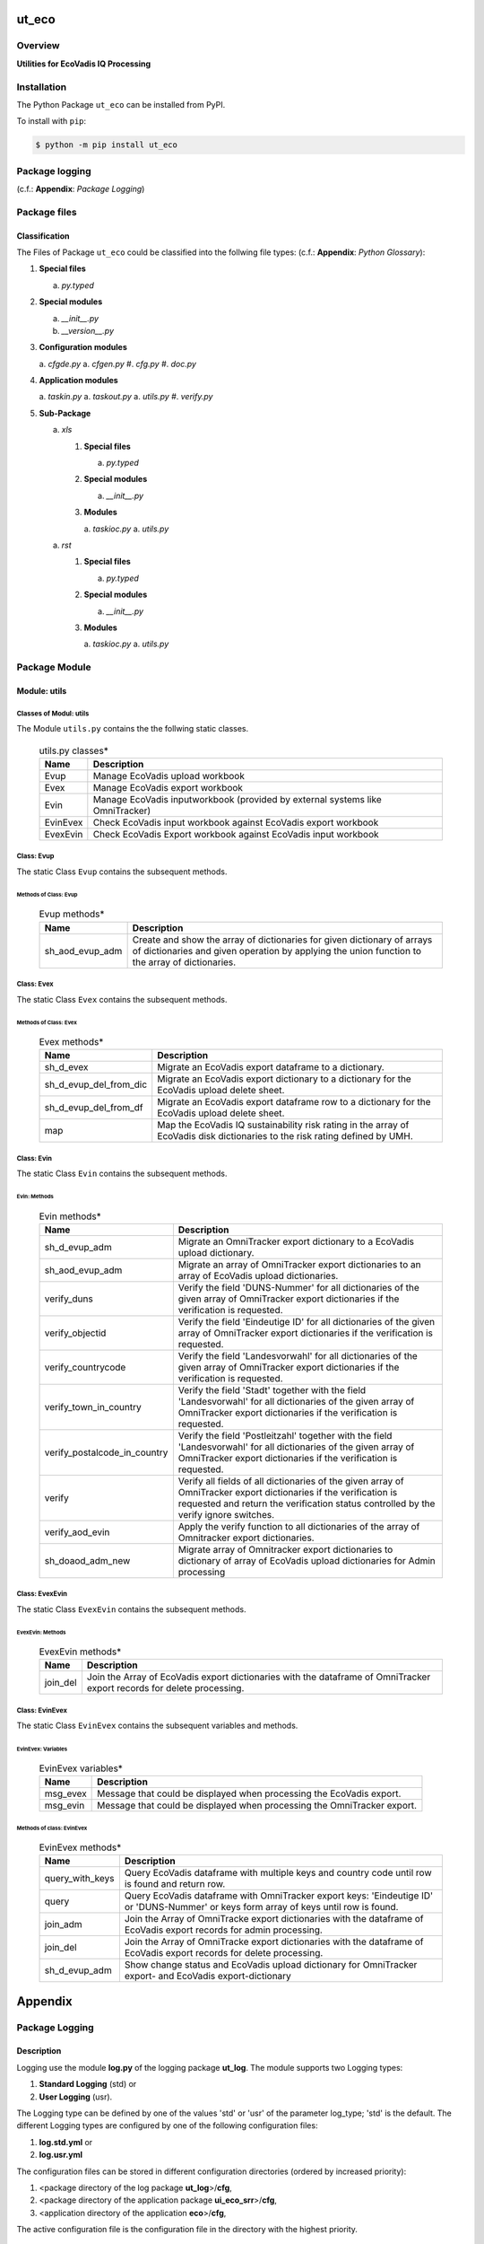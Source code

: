 ######
ut_eco
######

********
Overview
********

.. start short_desc

**Utilities for EcoVadis IQ Processing**

.. end short_desc

************
Installation
************

.. start installation

The Python Package ``ut_eco`` can be installed from PyPI.

To install with ``pip``:

.. code-block:: shell

	$ python -m pip install ut_eco

.. end installation

***************
Package logging 
***************

(c.f.: **Appendix**: `Package Logging`)

*************
Package files
*************

Classification
==============

The Files of Package ``ut_eco`` could be classified into the follwing file types: (c.f.: **Appendix**: `Python Glossary`):

#. **Special files**

   a. *py.typed*

#. **Special modules**

   a. *__init__.py*
   #. *__version__.py*

#. **Configuration modules**

   a. *cfgde.py*
   a. *cfgen.py*
   #. *cfg.py*
   #. *doc.py*

#. **Application modules**

   a. *taskin.py*
   a. *taskout.py*
   a. *utils.py*
   #. *verify.py*

#. **Sub-Package**

   a. *xls*

      #. **Special files**

         a. *py.typed*

      #. **Special modules**

         a. *__init__.py*

      #. **Modules**

         a. *taskioc.py*
         a. *utils.py*

   a. *rst*

      #. **Special files**

         a. *py.typed*

      #. **Special modules**

         a. *__init__.py*

      #. **Modules**

         a. *taskioc.py*
         a. *utils.py*

**************
Package Module
**************

Module: utils
=============

Classes of Modul: utils
-----------------------

The Module ``utils.py`` contains the the follwing static classes.

  .. utils.py-classes-label:
  .. table:: utils.py classes*

   +--------+---------------------------------------+
   |Name    |Description                            |
   +========+=======================================+
   |Evup    |Manage EcoVadis upload workbook        |
   +--------+---------------------------------------+
   |Evex    |Manage EcoVadis export workbook        |
   +--------+---------------------------------------+
   |Evin    |Manage EcoVadis inputworkbook (provided|
   |        |by external systems like OmniTracker)  |
   +--------+---------------------------------------+
   |EvinEvex|Check EcoVadis input workbook against  |
   |        |EcoVadis export workbook               |
   +--------+---------------------------------------+
   |EvexEvin|Check EcoVadis Export workbook against |
   |        |EcoVadis input workbook                |
   +--------+---------------------------------------+

Class: Evup
-----------

The static Class ``Evup`` contains the subsequent methods.

Methods of Class: Evup
^^^^^^^^^^^^^^^^^^^^^^                  

  .. Evup-methods-label:
  .. table:: Evup methods*

   +---------------+--------------------------------------------------------------+
   |Name           |Description                                                   |
   +===============+==============================================================+
   |sh_aod_evup_adm|Create and show the array of dictionaries for given dictionary|
   |               |of arrays of dictionaries and given operation by applying the |
   |               |union function to the array of dictionaries.                  |
   +---------------+--------------------------------------------------------------+

Class: Evex
-----------

The static Class ``Evex`` contains the subsequent methods.

Methods of Class: Evex
^^^^^^^^^^^^^^^^^^^^^^

  .. Evex-methods-label:
  .. table:: Evex methods*

   +----------------------+-----------------------------------------------------+
   |Name                  |Description                                          |
   +======================+=====================================================+
   |sh_d_evex             |Migrate an EcoVadis export dataframe to a dictionary.|
   +----------------------+-----------------------------------------------------+
   |sh_d_evup_del_from_dic|Migrate an EcoVadis export dictionary to a dictionary|
   |                      |for the EcoVadis upload delete sheet.                |
   +----------------------+-----------------------------------------------------+
   |sh_d_evup_del_from_df |Migrate an EcoVadis export dataframe row to a        |
   |                      |dictionary for the EcoVadis upload delete sheet.     |
   +----------------------+-----------------------------------------------------+
   |map                   |Map the EcoVadis IQ sustainability risk rating in the|
   |                      |array of EcoVadis disk dictionaries to the risk      |
   |                      |rating defined by UMH.                               |
   +----------------------+-----------------------------------------------------+

Class: Evin
-----------

The static Class ``Evin`` contains the subsequent methods.

Evin: Methods
^^^^^^^^^^^^^

  .. Evin-methods-label:
  .. table:: Evin methods*

   +----------------------------+-----------------------------------------------------+
   |Name                        |Description                                          |
   +============================+=====================================================+
   |sh_d_evup_adm               |Migrate an OmniTracker export dictionary to a        |
   |                            |EcoVadis upload dictionary.                          |
   +----------------------------+-----------------------------------------------------+
   |sh_aod_evup_adm             |Migrate an array of OmniTracker export dictionaries  |
   |                            |to an array of EcoVadis upload dictionaries.         |
   +----------------------------+-----------------------------------------------------+
   |verify_duns                 |Verify the field 'DUNS-Nummer' for all dictionaries  |
   |                            |of the given array of OmniTracker export dictionaries|
   |                            |if the verification is requested.                    |
   +----------------------------+-----------------------------------------------------+
   |verify_objectid             |Verify the field 'Eindeutige ID' for all dictionaries|
   |                            |of the given array of OmniTracker export dictionaries|
   |                            |if the verification is requested.                    |
   +----------------------------+-----------------------------------------------------+
   |verify_countrycode          |Verify the field 'Landesvorwahl' for all dictionaries|
   |                            |of the given array of OmniTracker export dictionaries|
   |                            |if the verification is requested.                    |
   +----------------------------+-----------------------------------------------------+
   |verify_town_in_country      |Verify the field 'Stadt' together with the field     |
   |                            |'Landesvorwahl' for all dictionaries of the given    | 
   |                            |array of OmniTracker export dictionaries if the      |
   |                            |verification is requested.                           |
   +----------------------------+-----------------------------------------------------+
   |verify_postalcode_in_country|Verify the field 'Postleitzahl' together with the    |
   |                            |field 'Landesvorwahl' for all dictionaries of the    |
   |                            |given array of OmniTracker export dictionaries if the|
   |                            |verification is requested.                           |
   +----------------------------+-----------------------------------------------------+
   |verify                      |Verify all fields of all dictionaries of the given   |
   |                            |array of OmniTracker export dictionaries if the      |
   |                            |verification is requested and return the verification|
   |                            |status controlled by the verify ignore switches.     |
   +----------------------------+-----------------------------------------------------+
   |verify_aod_evin             |Apply the verify function to all dictionaries of the |
   |                            |array of Omnitracker export dictionaries.            |
   +----------------------------+-----------------------------------------------------+
   |sh_doaod_adm_new            |Migrate array of Omnitracker export dictionaries     |
   |                            |to dictionary of array of EcoVadis upload            |
   |                            |dictionaries for Admin processing                    |
   +----------------------------+-----------------------------------------------------+

Class: EvexEvin
---------------

The static Class ``EvexEvin`` contains the subsequent methods.

EvexEvin: Methods
^^^^^^^^^^^^^^^^^

  .. EvexEvin-methods-label:
  .. table:: EvexEvin methods*

   +--------+--------------------------------------------------------------+
   |Name    |Description                                                   |
   +========+==============================================================+
   |join_del|Join the Array of EcoVadis export dictionaries with the       |
   |        |dataframe of OmniTracker export records for delete processing.| 
   +--------+--------------------------------------------------------------+

Class: EvinEvex
---------------

The static Class ``EvinEvex`` contains the subsequent variables and methods.

EvinEvex: Variables
^^^^^^^^^^^^^^^^^^^

  .. EvinEvex-variabless-label:
  .. table:: EvinEvex variables*

   +--------+-----------------------------------------------------------------------+
   |Name    |Description                                                            |
   +========+=======================================================================+
   |msg_evex|Message that could be displayed when processing the EcoVadis export.   |
   +--------+-----------------------------------------------------------------------+
   |msg_evin|Message that could be displayed when processing the OmniTracker export.|
   +--------+-----------------------------------------------------------------------+

Methods of class: EvinEvex
^^^^^^^^^^^^^^^^^^^^^^^^^^

  .. EvinEvex-methods-label:
  .. table:: EvinEvex methods*

   +---------------+-----------------------------------------------------------+
   |Name           |Description                                                |
   +===============+===========================================================+
   |query_with_keys|Query EcoVadis dataframe with multiple keys and country    |
   |               |code until row is found and return row.                    |
   +---------------+-----------------------------------------------------------+
   |query          |Query EcoVadis dataframe with OmniTracker export keys:     |
   |               |'Eindeutige ID' or 'DUNS-Nummer' or keys form array of keys|
   |               |until row is found.                                        |
   +---------------+-----------------------------------------------------------+
   |join_adm       |Join the Array of OmniTracke export dictionaries with the  |
   |               |dataframe of EcoVadis export records for admin processing. | 
   +---------------+-----------------------------------------------------------+
   |join_del       |Join the Array of OmniTracke export dictionaries with the  |
   |               |dataframe of EcoVadis export records for delete processing.| 
   +---------------+-----------------------------------------------------------+
   |sh_d_evup_adm  |Show change status and EcoVadis upload dictionary for      |
   |               |OmniTracker export- and EcoVadis export-dictionary         |
   +---------------+-----------------------------------------------------------+

########
Appendix
########

***************
Package Logging
***************

Description
===========

Logging use the module **log.py** of the logging package **ut_log**.
The module supports two Logging types:

#. **Standard Logging** (std) or 
#. **User Logging** (usr).

The Logging type can be defined by one of the values 'std' or 'usr' of the parameter log_type; 'std' is the default.
The different Logging types are configured by one of the following configuration files:

#. **log.std.yml** or 
#. **log.usr.yml** 
  
The configuration files can be stored in different configuration directories (ordered by increased priority):

#. <package directory of the log package **ut_log**>/**cfg**,
#. <package directory of the application package **ui_eco_srr**>/**cfg**,
#. <application directory of the application **eco**>/**cfg**,

The active configuration file is the configuration file in the directory with the highest priority.

Examples
========
  
Site-packages-path = **/appl/eco/.pyenv/versions/3.11.12/lib/python3.11/site-packages**
Log-package = **ut_log**
Application-package = **ui_eco_srr**
Application-home-path = **/appl/eco**
  
.. Examples-of-log-configuration-files-label:
.. table:: **Examples of log configuration-files**

   +-----------------------------------------------------------------------------------+
   |Log Configuration                                                                  |
   +----+-------------------+----------------------------------------------+-----------+
   |Type|Directory Type     |Directory                                     |File       |
   +====+===================+==============================================+===========+
   |std |Log package        |<Site-packages-path>/<Log-package>/cfg        |log.std.yml|
   |    +-------------------+----------------------------------------------+           |
   |    |Application package|<Site-packages-path>/<application-package>/cfg|           |
   |    +-------------------+----------------------------------------------+           |
   |    |Application        |<application-home-path>/cfg                   |           |
   +----+-------------------+----------------------------------------------+-----------+
   |usr |Log package        |<site-packages-path>/ut_log/cfg               |log.usr.yml|
   |    +-------------------+----------------------------------------------+           |
   |    |Application package|<site-packages-path>/ui_eco_srr/cfg           |           |
   |    +-------------------+----------------------------------------------+           |
   |    |Application        |<application-path>/cfg                        |           |
   +----+-------------------+----------------------------------------------+-----------+

Log message types
=================

Logging defines log file path names for the following log message types: .

#. *debug*
#. *info*
#. *warning*
#. *error*
#. *critical*

Log types and Log directories
-----------------------------

Single or multiple Application log directories can be used for each message type:

.. Log-types-and-Log-directories-label:
.. table:: *Log types and directoriesg*

   +--------------+---------------+
   |Log type      |Log directory  |
   +--------+-----+--------+------+
   |long    |short|multiple|single|
   +========+=====+========+======+
   |debug   |dbqs |dbqs    |logs  |
   +--------+-----+--------+------+
   |info    |infs |infs    |logs  |
   +--------+-----+--------+------+
   |warning |wrns |wrns    |logs  |
   +--------+-----+--------+------+
   |error   |errs |errs    |logs  |
   +--------+-----+--------+------+
   |critical|crts |crts    |logs  |
   +--------+-----+--------+------+

Application parameter for logging
---------------------------------

.. Application-parameter-used-in-log-naming-label:
.. table:: *Application parameter used in log naming*

   +-----------------+--------------+-----+------------------+-------+-----------+
   |Name             |Decription    |Value|Description       |Default|Example    |
   +=================+==============+=====+==================+=======+===========+
   |appl_data        |data directory|     |                  |       |/data/eco  |
   +-----------------+--------------+-----+------------------+-------+-----------+
   |tenant           |tenant name   |UMH  |                  |       |UMH        |
   +-----------------+--------------+-----+------------------+-------+-----------+
   |package          |package name  |     |                  |       |ui_eco_srr |
   +-----------------+--------------+-----+------------------+-------+-----------+
   |cmd              |command       |     |                  |       |evupreg    |
   +-----------------+--------------+-----+------------------+-------+-----------+
   |log_type         |Logging Type  |std: |Standard logging  |std    |std        |
   |                 |              +-----+------------------+       |           |
   |                 |              |usr: |User Logging      |       |           |
   +-----------------+--------------+-----+------------------+-------+-----------+
   |log_ts_type      |Logging       |ts:  |Sec since 1.1.1970|ts     |ts         |
   |                 |timestamp     +-----+------------------+       |           |
   |                 |type          |dt:  |Datetime          |       |           |
   +-----------------+--------------+-----+------------------+-------+-----------+
   |log_sw_single_dir|Use single log|True |use single dir.   |True   |True       |
   |                 |directory     +-----+------------------+       |           |
   |                 |              |False|use muliple dir.  |       |           |
   +-----------------+--------------+-----+------------------+-------+-----------+

Log files naming
----------------

Naming Conventions (table format)
^^^^^^^^^^^^^^^^^^^^^^^^^^^^^^^^^

.. Naming-conventions-for-logging-file-paths-label:
.. table:: *Naming conventions for logging file paths*

   +--------+----------------------------------------------+-------------------+
   |Type    |Directory                                     |File               |
   +========+==============================================+===================+
   |debug   |/<appl_data>/<tenant>/RUN/<package>/<cmd>/debs|debs_<ts>_<pid>.log|
   +--------+----------------------------------------------+-------------------+
   |critical|/<appl_data>/<tenant>/RUN/<package>/<cmd>/logs|crts_<ts>_<pid>.log|
   +--------+----------------------------------------------+-------------------+
   |error   |/<appl_data>/<tenant>/RUN/<package>/<cmd>/logs|errs_<ts>_<pid>.log|
   +--------+----------------------------------------------+-------------------+
   |info    |/<appl_data>/<tenant>/RUN/<package>/<cmd>/logs|infs_<ts>_<pid>.log|
   +--------+----------------------------------------------+-------------------+
   |warning |/<appl_data>/<tenant>/RUN/<package>/<cmd>/logs|rnsg_<ts>_<pid>.log|
   +--------+----------------------------------------------+-------------------+

Naming Conventions (tree format)
^^^^^^^^^^^^^^^^^^^^^^^^^^^^^^^^

::

 <appl_data>   Application data folder
 │
 └── <tenant>  Application tenant folder
     │
     └── RUN  Applications RUN folder for Application log files
         │
         └── <package>  RUN folder of Application package: <package>
             │
             └── <cmd>  RUN folder of Application command <cmd>
                 │
                 ├── debs  Application command debug messages folder
                 │   │
                 │   └── debs_<ts>_<pid>.log  debug messages for
                 │                            run of command <cmd>
                 │                            with pid <pid> at <ts>
                 │
                 └── logs  Application command log messages folder
                     │
                     ├── crts_<ts>_<pid>.log  critical messages for
                     │                        run of command <cmd>
                     │                        with pid <pid> at <ts>
                     ├── errs_<ts>_<pid>.log  error messages for
                     │                        run of command <cmd>
                     │                        with pid <pid> at <ts>
                     ├── infs_<ts>_<pid>.log  info messages for
                     │                        run of command <cmd>
                     │                        with pid <pid> at <ts>
                     └── wrns_<ts>_<pid>.log  warning messages for
                                              run of command <cmd>
                                              with pid <pid> at <ts>

Naming Examples (table format)
^^^^^^^^^^^^^^^^^^^^^^^^^^^^^^

.. Naming-conventions-for-logging-file-paths-label:
.. table:: *Naming conventions for logging file paths*

   +--------+--------------------------------------------+--------------------------+
   |Type    |Directory                                   |File                      |
   +========+============================================+==========================+
   |debug   |/appl/eco/UMH/RUN/ui_eco_srr/evdomap/debs/  |debs_1750096540_354710.log|
   +--------+--------------------------------------------+--------------------------+
   |critical|/appl/eco/UMH/RUN/ui_eco_srr/evdomap/logs/  |crts_1749971151_240257.log|
   +--------+                                            +--------------------------+
   |error   |                                            |errs_1749971151_240257.log|
   +--------+                                            +--------------------------+
   |info    |                                            |infs_1750096540_354710.log|
   +--------+                                            +--------------------------+
   |warning |                                            |wrns_1749971151_240257.log|
   +--------+--------------------------------------------+--------------------------+

Naming Examples (tree format)
^^^^^^^^^^^^^^^^^^^^^^^^^^^^^

.. code-block:: text

  /data/eco/UMH/RUN/ui_eco_srr/evdomap  Run folder of
  │                                       of function evdomap
  │                                       of package ui_eco_srr
  │                                       for teanant UMH
  │                                       of application eco
  │
  ├── debs  debug folder of Application function: evdomap
  │   │
  │   └── debs_1748609414_314062.log  debug messages for run 
  │                                   of function evdomap     
  │                                   using pid: 314062 at: 1748609414
  │
  └── logs  log folder of Application function: evdomap
      │
      ├── errs_1748609414_314062.log  error messages for run
      │                               of function evdomap     
      │                               with pid: 314062 at: 1748609414
      ├── infs_1748609414_314062.log  info messages for run
      │                               of function evdomap     
      │                               with pid: 314062 at: 1748609414
      └── wrns_1748609414_314062.log  warning messages for run
                                      of function evdomap     
                                      with pid: 314062 at: 1748609414

Configuration files
===================

log.std.yml (jinja2 yml file)
-----------------------------

Content
^^^^^^^

.. log.std.yml-label:
.. code-block:: jinja

 version: 1

 disable_existing_loggers: False

 loggers:

     # standard logger
     std:
         # level: NOTSET
         level: DEBUG
         handlers:
             - std_debug_console
             - std_debug_file
             - std_info_file
             - std_warning_file
             - std_error_file
             - std_critical_file

 handlers:
 
     std_debug_console:
         class: 'logging.StreamHandler'
         level: DEBUG
         formatter: std_debug
         stream: 'ext://sys.stderr'

     std_debug_file:
         class: 'logging.FileHandler'
         level: DEBUG
         formatter: std_debug
         filename: '{{dir_run_debs}}/debs_{{ts}}_{{pid}}.log'
         mode: 'a'
         delay: true

     std_info_file:
         class: 'logging.FileHandler'
         level: INFO
         formatter: std_info
         filename: '{{dir_run_infs}}/infs_{{ts}}_{{pid}}.log'
         mode: 'a'
         delay: true

     std_warning_file:
         class: 'logging.FileHandler'
         level: WARNING
         formatter: std_warning
         filename: '{{dir_run_wrns}}/wrns_{{ts}}_{{pid}}.log'
         mode: 'a'
         delay: true

     std_error_file:
         class: 'logging.FileHandler'
         level: ERROR
         formatter: std_error
         filename: '{{dir_run_errs}}/errs_{{ts}}_{{pid}}.log'
         mode: 'a'
         delay: true
 
     std_critical_file:
         class: 'logging.FileHandler'
         level: CRITICAL
         formatter: std_critical
         filename: '{{dir_run_crts}}/crts_{{ts}}_{{pid}}.log'
         mode: 'a'
         delay: true

     std_critical_mail:
         class: 'logging.handlers.SMTPHandler'
         level: CRITICAL
         formatter: std_critical_mail
         mailhost : localhost
         fromaddr: 'monitoring@domain.com'
         toaddrs:
             - 'dev@domain.com'
             - 'qa@domain.com'
         subject: 'Critical error with application name'
 
 formatters:

     std_debug:
         format: '%(asctime)-15s %(levelname)s-%(name)s-%(process)d::%(module)s.%(funcName)s|%(lineno)s:: %(message)s'
         datefmt: '%Y-%m-%d %H:%M:%S'
     std_info:
         format: '%(asctime)-15s %(levelname)s-%(name)s-%(process)d::%(module)s.%(funcName)s|%(lineno)s:: %(message)s'
         datefmt: '%Y-%m-%d %H:%M:%S'
     std_warning:
         format: '%(asctime)-15s %(levelname)s-%(name)s-%(process)d::%(module)s.%(funcName)s|%(lineno)s:: %(message)s'
         datefmt: '%Y-%m-%d %H:%M:%S'
     std_error:
         format: '%(asctime)-15s %(levelname)s-%(name)s-%(process)d::%(module)s.%(funcName)s|%(lineno)s:: %(message)s'
         datefmt: '%Y-%m-%d %H:%M:%S'
     std_critical:
         format: '%(asctime)-15s %(levelname)s-%(name)s-%(process)d::%(module)s.%(funcName)s|%(lineno)s:: %(message)s'
         datefmt: '%Y-%m-%d %H:%M:%S'
     std_critical_mail:
         format: '%(asctime)-15s %(levelname)s-%(name)s-%(process)d::%(module)s.%(funcName)s|%(lineno)s:: %(message)s'
         datefmt: '%Y-%m-%d %H:%M:%S'

Jinja2-variables
^^^^^^^^^^^^^^^^

.. log.std.yml-Jinja2-variables-label:
.. table:: *log.std.yml Jinja2 variables*

   +------------+-----------------------------+-----------------------------------------+
   |Name        |Definition                   |Example                                  |
   +============+=============================+=========================================+
   |dir_run_debs|debug run directory          |/data/eco/UMH/RUN/ui_eco_srr/evupreg/debs|
   +------------+-----------------------------+-----------------------------------------+
   |dir_run_infs|info run directory           |/data/eco/UMH/RUN/ui_eco_srr/evupreg/logs|
   +------------+-----------------------------+                                         |
   |dir_run_wrns|warning run directory        |                                         |
   +------------+-----------------------------+                                         |
   |dir_run_errs|error run directory          |                                         |
   +------------+-----------------------------+                                         |
   |dir_run_crts|critical error run directory |                                         |
   +------------+-----------------------------+-----------------------------------------+
   |ts          |Timestamp since 1970 in [sec]|1749483509                               |
   |            |if log_ts_type == 'ts'       |                                         |
   |            +-----------------------------+-----------------------------------------+
   |            |Datetime in timezone Europe/ |20250609 17:38:29 GMT+0200               |
   |            |Berlin if log_ts_type == 'dt'|                                         |
   +------------+-----------------------------+-----------------------------------------+
   |pid         |Process ID                   |79133                                    |
   +------------+-----------------------------+-----------------------------------------+

***************
Python Glossary
***************

.. _python-modules:

Python Modules
==============

Overview
--------

  .. Python-Modules-label:
  .. table:: *Python Modules*

   +--------------+---------------------------------------------------------+
   |Name          |Definition                                               |
   +==============+==========+==============================================+
   |Python modules|Files with suffix ``.py``; they could be empty or contain|
   |              |python code; other modules can be imported into a module.|
   +--------------+---------------------------------------------------------+
   |special Python|Modules like ``__init__.py`` or ``main.py`` with special |
   |modules       |names and functionality.                                 |
   +--------------+---------------------------------------------------------+

.. _python-functions:

Python Function
===============

Overview
--------

  .. Python-Function-label:
  .. table:: *Python Function*

   +---------------+---------------------------------------------------------+
   |Name           |Definition                                               |
   +===============+==========+==============================================+
   |Python function|Files with suffix ``.py``; they could be empty or contain|
   |               |python code; other modules can be imported into a module.|
   +---------------+---------------------------------------------------------+
   |special Python |Modules like ``__init__.py`` or ``main.py`` with special |
   |modules        |names and functionality.                                 |
   +---------------+---------------------------------------------------------+

.. _python-packages:

Python Packages
===============

Overview
--------

  .. Python Packages-Overview-label:
  .. table:: *Python Packages Overview*

   +---------------------+---------------------------------------------+
   |Name                 |Definition                                   |
   +=====================+=============================================+
   |Python package       |Python packages are directories that contains|
   |                     |the special module ``__init__.py`` and other |
   |                     |modules, sub packages, files or directories. |
   +---------------------+---------------------------------------------+
   |Python sub-package   |Python sub-packages are python packages which|
   |                     |are contained in another python package.     |
   +---------------------+---------------------------------------------+
   |Python package       |directory contained in a python package.     |
   |sub-directory        |                                             |
   +---------------------+---------------------------------------------+
   |Python package       |Python package sub-directories with a special|
   |special sub-directory|meaning like data or cfg                     |
   +---------------------+---------------------------------------------+

Special python package sub-directories
--------------------------------------

  .. Special-python-package-sub-directory-Examples-label:
  .. table:: *Special python package sub-directories*

   +-------+------------------------------------------+
   |Name   |Description                               |
   +=======+==========================================+
   |bin    |Directory for package scripts.            |
   +-------+------------------------------------------+
   |cfg    |Directory for package configuration files.|
   +-------+------------------------------------------+
   |data   |Directory for package data files.         |
   +-------+------------------------------------------+
   |service|Directory for systemd service scripts.    |
   +-------+------------------------------------------+

.. _python-files:

Python Files
============

Overview
--------

  .. Python-files-label:
  .. table:: *Python files*

   +--------------+---------------------------------------------------------+
   |Name          |Definition                                               |
   +==============+==========+==============================================+
   |Python modules|Files with suffix ``.py``; they could be empty or contain|
   |              |python code; other modules can be imported into a module.|
   +--------------+---------------------------------------------------------+
   |Python package|Files within a python package.                           |
   |files         |                                                         |
   +--------------+---------------------------------------------------------+
   |Python dunder |Python modules which are named with leading and trailing |
   |modules       |double underscores.                                      |
   +--------------+---------------------------------------------------------+
   |special       |Files which are not modules and used as python marker    |
   |Python files  |files like ``py.typed``.                                 |
   +--------------+---------------------------------------------------------+
   |special Python|Modules like ``__init__.py`` or ``main.py`` with special |
   |modules       |names and functionality.                                 |
   +--------------+---------------------------------------------------------+

.. _python-special-files:

Python Special Files
--------------------

  .. Python-special-files-label:
  .. table:: *Python special files*

   +--------+--------+--------------------------------------------------------------+
   |Name    |Type    |Description                                                   |
   +========+========+==============================================================+
   |py.typed|Type    |The ``py.typed`` file is a marker file used in Python packages|
   |        |checking|to indicate that the package supports type checking. This is a|
   |        |marker  |part of the PEP 561 standard, which provides a standardized   |
   |        |file    |way to package and distribute type information in Python.     |
   +--------+--------+--------------------------------------------------------------+

.. _python-special-modules:

Python Special Modules
----------------------

  .. Python-special-modules-label:
  .. table:: *Python special modules*

   +--------------+-----------+----------------------------------------------------------------+
   |Name          |Type       |Description                                                     |
   +==============+===========+================================================================+
   |__init__.py   |Package    |The dunder (double underscore) module ``__init__.py`` is used to|
   |              |directory  |execute initialisation code or mark the directory it contains   |
   |              |marker     |as a package. The Module enforces explicit imports and thus     |
   |              |file       |clear namespace use and call them with the dot notation.        |
   +--------------+-----------+----------------------------------------------------------------+
   |__main__.py   |entry point|The dunder module ``__main__.py`` serves as package entry point |
   |              |for the    |point. The module is executed when the package is called by the |
   |              |package    |interpreter with the command **python -m <package name>**.      |
   +--------------+-----------+----------------------------------------------------------------+
   |__version__.py|Version    |The dunder module ``__version__.py`` consist of assignment      |
   |              |file       |statements used in Versioning.                                  |
   +--------------+-----------+----------------------------------------------------------------+

Python classes
==============

Overview
--------

  .. Python-classes-overview-label:
  .. table:: *Python classes overview*

   +-------------------+---------------------------------------------------+
   |Name               |Description                                        |
   +===================+===================================================+
   |Python class       |A class is a container to group related methods and|
   |                   |variables together, even if no objects are created.|
   |                   |This helps in organizing code logically.           |
   +-------------------+---------------------------------------------------+
   |Python static class|A class which contains only @staticmethod or       |
   |                   |@classmethod methods and no instance-specific      |
   |                   |attributes or methods.                             |
   +-------------------+---------------------------------------------------+

Python methods
==============

Overview
--------

  .. Python-methods-overview-label:
  .. table:: *Python methods overview*

   +--------------+-------------------------------------------+
   |Name          |Description                                |
   +==============+===========================================+
   |Python method |Python functions defined in python modules.|
   +--------------+-------------------------------------------+
   |Python class  |Python functions defined in python classes.|
   |method        |                                           |
   +--------------+-------------------------------------------+
   |Python special|Python class methods with special names and|
   |class method  |functionalities.                           |
   +--------------+-------------------------------------------+

Python class methods
--------------------

  .. Python-class-methods-label:
  .. table:: *Python class methods*

   +--------------+----------------------------------------------+
   |Name          |Description                                   |
   +==============+==============================================+
   |Python no     |Python function defined in python classes and |
   |instance      |decorated with @classmethod or @staticmethod. |
   |class method  |The first parameter conventionally called cls |
   |              |is a reference to the current class.          |
   +--------------+----------------------------------------------+
   |Python        |Python function defined in python classes; the|
   |instance      |first parameter conventionally called self is |
   |class method  |a reference to the current class object.      |
   +--------------+----------------------------------------------+
   |special Python|Python class functions with special names and |
   |class method  |functionalities.                              |
   +--------------+----------------------------------------------+

Python special class methods
----------------------------

  .. Python-methods-examples-label:
  .. table:: *Python methods examples*

   +--------+-----------+--------------------------------------------------------------+
   |Name    |Type       |Description                                                   |
   +========+===========+==============================================================+
   |__init__|class      |The special method ``__init__`` is called when an instance    |
   |        |object     |(object) of a class is created; instance attributes can be    |
   |        |constructor|defined and initalized in the method. The method us a single  |
   |        |method     |parameter conventionally called ``self`` to access the object.|
   +--------+-----------+--------------------------------------------------------------+

#################
Table of Contents
#################

.. contents:: **Table of Content**

